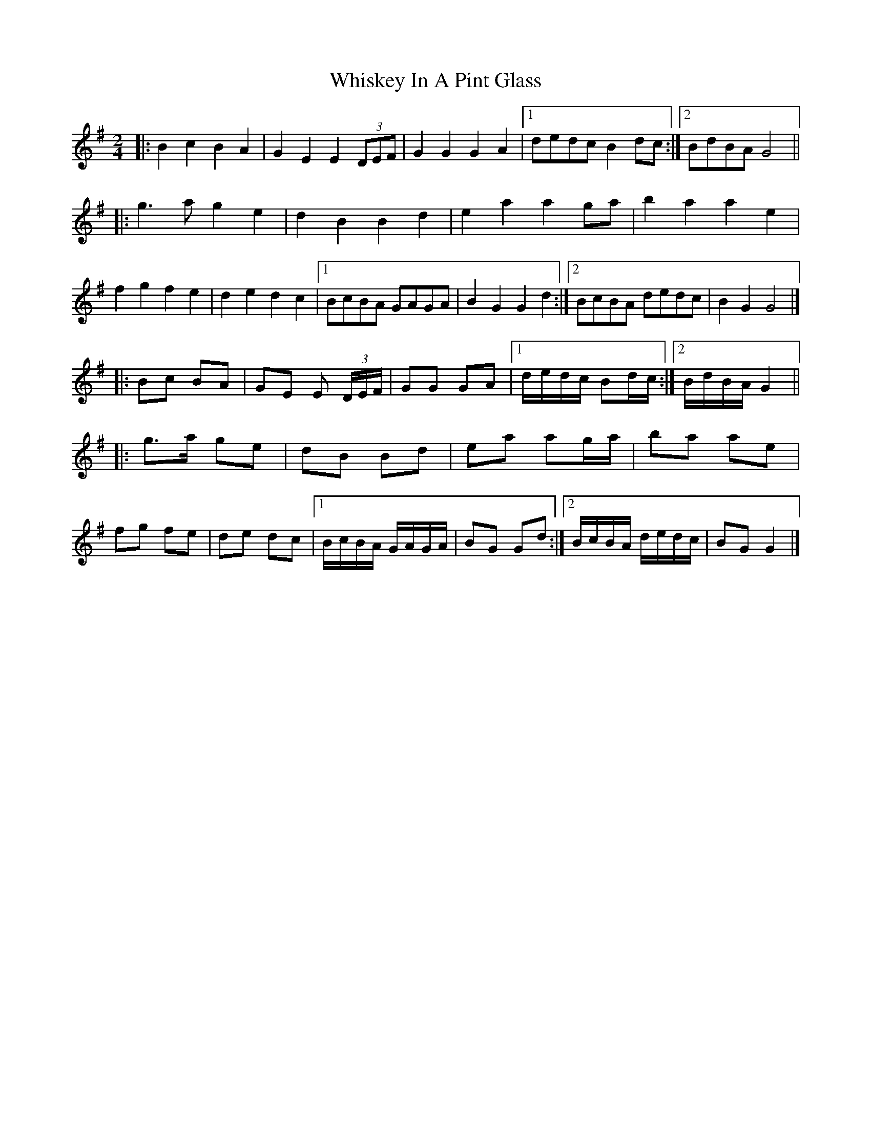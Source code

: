 X: 3
T: Whiskey In A Pint Glass
Z: ceolachan
S: https://thesession.org/tunes/7258#setting18786
R: polka
M: 2/4
L: 1/8
K: Gmaj
|: B2 c2 B2 A2 | G2 E2 E2 (3DEF | G2 G2 G2 A2 |[1 dedc B2dc:|[2 BdBA G4 |||: g3 a g2 e2 | d2 B2 B2 d2 | e2 a2 a2 ga | b2 a2 a2 e2 |f2 g2 f2 e2 | d2 e2 d2 c2 |[1 BcBA GAGA | B2 G2 G2 d2 :|[2 BcBA dedc | B2 G2 G4 |]|: Bc BA | GE E (3D/E/F/ | GG GA |[1 d/e/d/c/ Bd/c/ :|[2 B/d/B/A/ G2 |||: g>a ge | dB Bd | ea ag/a/ | ba ae |fg fe | de dc |[1 B/c/B/A/ G/A/G/A/ | BG Gd :|[2 B/c/B/A/ d/e/d/c/ | BG G2 |]
